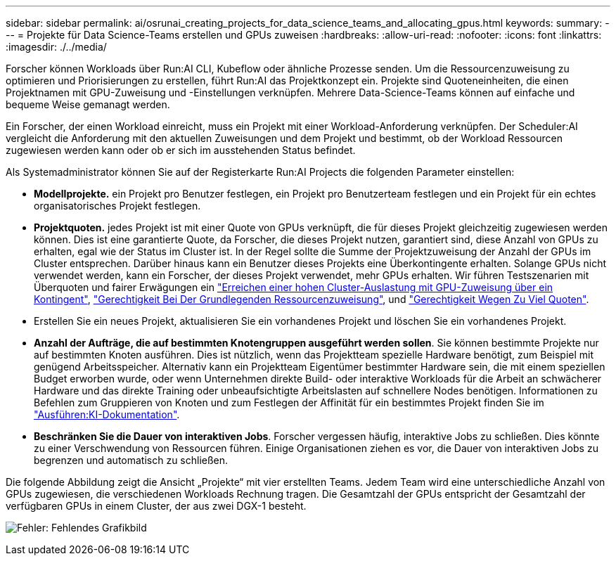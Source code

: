 ---
sidebar: sidebar 
permalink: ai/osrunai_creating_projects_for_data_science_teams_and_allocating_gpus.html 
keywords:  
summary:  
---
= Projekte für Data Science-Teams erstellen und GPUs zuweisen
:hardbreaks:
:allow-uri-read: 
:nofooter: 
:icons: font
:linkattrs: 
:imagesdir: ./../media/


[role="lead"]
Forscher können Workloads über Run:AI CLI, Kubeflow oder ähnliche Prozesse senden. Um die Ressourcenzuweisung zu optimieren und Priorisierungen zu erstellen, führt Run:AI das Projektkonzept ein. Projekte sind Quoteneinheiten, die einen Projektnamen mit GPU-Zuweisung und -Einstellungen verknüpfen. Mehrere Data-Science-Teams können auf einfache und bequeme Weise gemanagt werden.

Ein Forscher, der einen Workload einreicht, muss ein Projekt mit einer Workload-Anforderung verknüpfen. Der Scheduler:AI vergleicht die Anforderung mit den aktuellen Zuweisungen und dem Projekt und bestimmt, ob der Workload Ressourcen zugewiesen werden kann oder ob er sich im ausstehenden Status befindet.

Als Systemadministrator können Sie auf der Registerkarte Run:AI Projects die folgenden Parameter einstellen:

* *Modellprojekte.* ein Projekt pro Benutzer festlegen, ein Projekt pro Benutzerteam festlegen und ein Projekt für ein echtes organisatorisches Projekt festlegen.
* *Projektquoten.* jedes Projekt ist mit einer Quote von GPUs verknüpft, die für dieses Projekt gleichzeitig zugewiesen werden können. Dies ist eine garantierte Quote, da Forscher, die dieses Projekt nutzen, garantiert sind, diese Anzahl von GPUs zu erhalten, egal wie der Status im Cluster ist. In der Regel sollte die Summe der Projektzuweisung der Anzahl der GPUs im Cluster entsprechen. Darüber hinaus kann ein Benutzer dieses Projekts eine Überkontingente erhalten. Solange GPUs nicht verwendet werden, kann ein Forscher, der dieses Projekt verwendet, mehr GPUs erhalten. Wir führen Testszenarien mit Überquoten und fairer Erwägungen ein https://osrunai_achieving_high_cluster_utilization_with_over-uota_gpu_allocation.adoc["Erreichen einer hohen Cluster-Auslastung mit GPU-Zuweisung über ein Kontingent"], https://osrunai_basic_resource_allocation_fairness.html["Gerechtigkeit Bei Der Grundlegenden Ressourcenzuweisung"], und https://osrunai_over-quota_fairness.html["Gerechtigkeit Wegen Zu Viel Quoten"].
* Erstellen Sie ein neues Projekt, aktualisieren Sie ein vorhandenes Projekt und löschen Sie ein vorhandenes Projekt.
* *Anzahl der Aufträge, die auf bestimmten Knotengruppen ausgeführt werden sollen*. Sie können bestimmte Projekte nur auf bestimmten Knoten ausführen. Dies ist nützlich, wenn das Projektteam spezielle Hardware benötigt, zum Beispiel mit genügend Arbeitsspeicher. Alternativ kann ein Projektteam Eigentümer bestimmter Hardware sein, die mit einem speziellen Budget erworben wurde, oder wenn Unternehmen direkte Build- oder interaktive Workloads für die Arbeit an schwächerer Hardware und das direkte Training oder unbeaufsichtigte Arbeitslasten auf schnellere Nodes benötigen. Informationen zu Befehlen zum Gruppieren von Knoten und zum Festlegen der Affinität für ein bestimmtes Projekt finden Sie im  https://docs.run.ai/Administrator/Admin-User-Interface-Setup/Working-with-Projects/["Ausführen:KI-Dokumentation"^].
* *Beschränken Sie die Dauer von interaktiven Jobs*. Forscher vergessen häufig, interaktive Jobs zu schließen. Dies könnte zu einer Verschwendung von Ressourcen führen. Einige Organisationen ziehen es vor, die Dauer von interaktiven Jobs zu begrenzen und automatisch zu schließen.


Die folgende Abbildung zeigt die Ansicht „Projekte“ mit vier erstellten Teams. Jedem Team wird eine unterschiedliche Anzahl von GPUs zugewiesen, die verschiedenen Workloads Rechnung tragen. Die Gesamtzahl der GPUs entspricht der Gesamtzahl der verfügbaren GPUs in einem Cluster, der aus zwei DGX-1 besteht.

image:osrunai_image4.png["Fehler: Fehlendes Grafikbild"]
